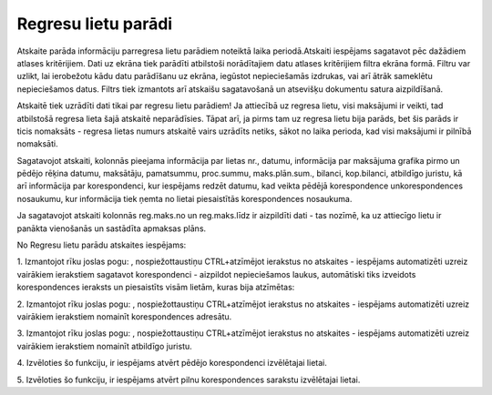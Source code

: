 .. 4219 Regresu lietu parādi************************ 


Atskaite parāda informāciju parregresa lietu parādiem noteiktā laika
periodā.Atskaiti iespējams sagatavot pēc dažādiem atlases kritērijiem.
Dati uz ekrāna tiek parādīti atbilstoši norādītajiem datu atlases
kritērijiem filtra ekrāna formā. Filtru var uzlikt, lai ierobežotu
kādu datu parādīšanu uz ekrāna, iegūstot nepieciešamās izdrukas, vai
arī ātrāk sameklētu nepieciešamos datus. Filtrs tiek izmantots arī
atskaišu sagatavošanā un atsevišķu dokumentu satura aizpildīšanā.



Atskaitē tiek uzrādīti dati tikai par regresu lietu parādiem! Ja
attiecībā uz regresa lietu, visi maksājumi ir veikti, tad atbilstošā
regresa lieta šajā atskaitē neparādīsies. Tāpat arī, ja pirms tam uz
regresa lietu bija parāds, bet šis parāds ir ticis nomaksāts - regresa
lietas numurs atskaitē vairs uzrādīts netiks, sākot no laika perioda,
kad visi maksājumi ir pilnībā nomaksāti.



Sagatavojot atskaiti, kolonnās pieejama informācija par lietas nr.,
datumu, informācija par maksājuma grafika pirmo un pēdējo rēķina
datumu, maksātāju, pamatsummu, proc.summu, maks.plān.sum., bilanci,
kop.bilanci, atbildīgo juristu, kā arī informācija par korespondenci,
kur iespējams redzēt datumu, kad veikta pēdējā korespondence
unkorespondences nosaukumu, kur informācija tiek ņemta no lietai
piesaistītās korespondences nosaukuma.

|images_ozols/24545.gif| Ja sagatavojot atskaiti kolonnās reg.maks.no
un reg.maks.līdz ir aizpildīti dati - tas nozīmē, ka uz attiecīgo
lietu ir panākta vienošanās un sastādīta apmaksas plāns.



|images_ozols/24950.png| No Regresu lietu parādu atskaites iespējams:



|images_ozols/26331.png|



1. Izmantojot rīku joslas pogu: |images_ozols/26314.png| ,
nospiežottaustiņu CTRL+atzīmējot ierakstus no atskaites - iespējams
automatizēti uzreiz vairākiem ierakstiem sagatavot korespondenci -
aizpildot nepieciešamos laukus, automātiski tiks izveidots
korespondences ieraksts un piesaistīts visām lietām, kuras bija
atzīmētas:



|images_ozols/26315.png|



2. Izmantojot rīku joslas pogu: |images_ozols/26314.png| ,
nospiežottaustiņu CTRL+atzīmējot ierakstus no atskaites - iespējams
automatizēti uzreiz vairākiem ierakstiem nomainīt korespondences
adresātu.



3. Izmantojot rīku joslas pogu: |images_ozols/26314.png| ,
nospiežottaustiņu CTRL+atzīmējot ierakstus no atskaites - iespējams
automatizēti uzreiz vairākiem ierakstiem nomainīt atbildīgo juristu.



4. Izvēloties šo funkciju, ir iespējams atvērt pēdējo korespondenci
izvēlētajai lietai.



5. Izvēloties šo funkciju, ir iespējams atvērt pilnu korespondences
sarakstu izvēlētajai lietai.



.. |images_ozols/24545.gif| image:: images_ozols/24545.gif
       :scale: 100%

.. |images_ozols/24950.png| image:: images_ozols/24950.png
       :scale: 100%

.. |images_ozols/26331.png| image:: images_ozols/26331.png
       :scale: 100%

.. |images_ozols/26314.png| image:: images_ozols/26314.png
       :scale: 100%

.. |images_ozols/26315.png| image:: images_ozols/26315.png
       :scale: 100%

.. |images_ozols/26314.png| image:: images_ozols/26314.png
       :scale: 100%

.. |images_ozols/26314.png| image:: images_ozols/26314.png
       :scale: 100%

 
